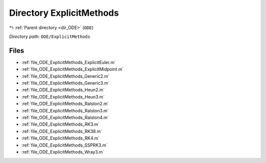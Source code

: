 .. _dir_ODE_ExplicitMethods:


Directory ExplicitMethods
=========================


|exhale_lsh| :ref:`Parent directory <dir_ODE>` (``ODE``)

.. |exhale_lsh| unicode:: U+021B0 .. UPWARDS ARROW WITH TIP LEFTWARDS

*Directory path:* ``ODE/ExplicitMethods``


Files
-----

- :ref:`file_ODE_ExplicitMethods_ExplicitEuler.m`
- :ref:`file_ODE_ExplicitMethods_ExplicitMidpoint.m`
- :ref:`file_ODE_ExplicitMethods_Generic2.m`
- :ref:`file_ODE_ExplicitMethods_Generic3.m`
- :ref:`file_ODE_ExplicitMethods_Heun2.m`
- :ref:`file_ODE_ExplicitMethods_Heun3.m`
- :ref:`file_ODE_ExplicitMethods_Ralston2.m`
- :ref:`file_ODE_ExplicitMethods_Ralston3.m`
- :ref:`file_ODE_ExplicitMethods_Ralston4.m`
- :ref:`file_ODE_ExplicitMethods_RK3.m`
- :ref:`file_ODE_ExplicitMethods_RK38.m`
- :ref:`file_ODE_ExplicitMethods_RK4.m`
- :ref:`file_ODE_ExplicitMethods_SSPRK3.m`
- :ref:`file_ODE_ExplicitMethods_Wray3.m`


